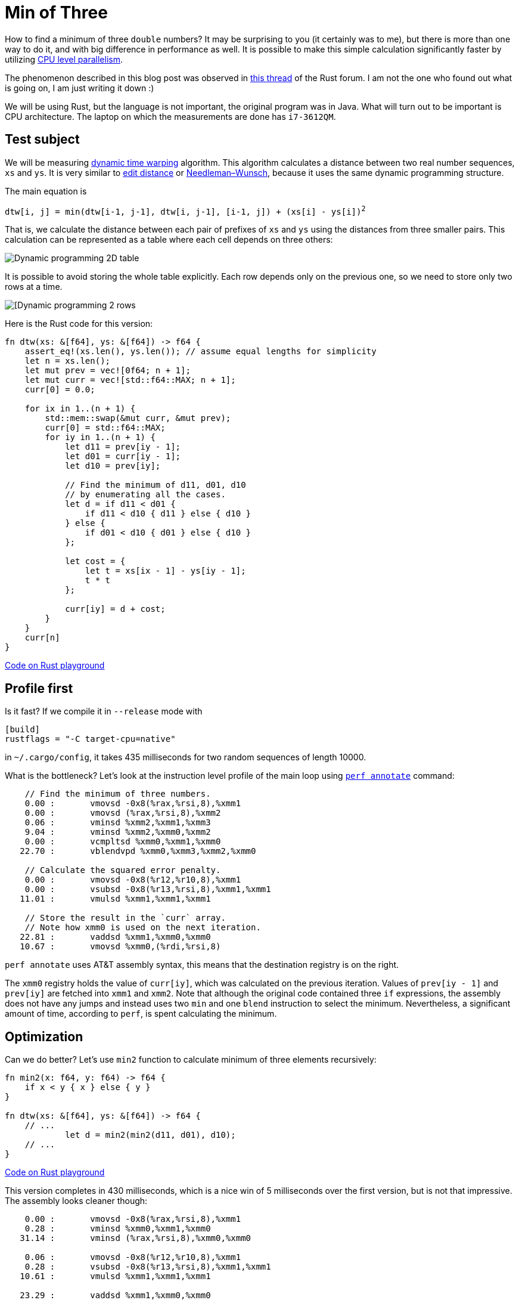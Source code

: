 = Min of Three
:page-liquid:
:page-layout: post

How to find a minimum of three `double` numbers?  It may be surprising to you
(it certainly was to me), but there is more than one way to do it, and with big
difference in performance as well. It is possible to make this simple
calculation significantly faster by utilizing
https://en.wikipedia.org/wiki/Superscalar_processor[CPU level parallelism].


:forum-thread: https://users.rust-lang.org/t/performance-issue-with-c-array-like-computation-2-times-worst-than-naive-java/9807

The phenomenon described in this blog post was observed in {forum-thread}[this thread] of the
Rust forum.  I am not the one who found out what is going on, I am just writing
it down :)


We will be using Rust, but the language is not important, the original program
was in Java. What will turn out to be important is CPU architecture.  The laptop
on which the measurements are done has `i7-3612QM`.

== Test subject

:dtw:  https://en.wikipedia.org/wiki/Dynamic_time_warping
:edit-distance: https://en.wikipedia.org/wiki/Wagner%E2%80%93Fischer_algorithm
:nw: https://en.wikipedia.org/wiki/Needleman%E2%80%93Wunsch_algorithm

We will be measuring {dtw}[dynamic time warping] algorithm. This algorithm
calculates a distance between two real number sequences, `xs` and `ys`. It is
very similar to {edit-distance}[edit distance] or {nw}[Needleman–Wunsch], because it uses the same
dynamic programming structure.


The main equation is


[subs=+quotes]
----
dtw[i, j] = min(dtw[i-1, j-1], dtw[i, j-1], [i-1, j]) + (xs[i] - ys[i])^2^
----


That is, we calculate the distance between each pair of prefixes of `xs` and `ys`
using the distances from three smaller pairs. This calculation can be represented
as a table where each cell depends on three others:

image::/assets/min3_table.png[Dynamic programming 2D table,align="center"]

It is possible to avoid storing the whole table explicitly. Each row depends
only on the previous one, so we need to store only two rows at a time.

image::/assets/min3_rows.png[[Dynamic programming 2 rows,align="center"]

Here is the Rust code for this version:

[source,rust]
----
fn dtw(xs: &[f64], ys: &[f64]) -> f64 {
    assert_eq!(xs.len(), ys.len()); // assume equal lengths for simplicity
    let n = xs.len();
    let mut prev = vec![0f64; n + 1];
    let mut curr = vec![std::f64::MAX; n + 1];
    curr[0] = 0.0;

    for ix in 1..(n + 1) {
        std::mem::swap(&mut curr, &mut prev);
        curr[0] = std::f64::MAX;
        for iy in 1..(n + 1) {
            let d11 = prev[iy - 1];
            let d01 = curr[iy - 1];
            let d10 = prev[iy];

            // Find the minimum of d11, d01, d10
            // by enumerating all the cases.
            let d = if d11 < d01 {
                if d11 < d10 { d11 } else { d10 }
            } else {
                if d01 < d10 { d01 } else { d10 }
            };

            let cost = {
                let t = xs[ix - 1] - ys[iy - 1];
                t * t
            };

            curr[iy] = d + cost;
        }
    }
    curr[n]
}
----
http://play.rust-lang.org/?gist=3d42c67904441279c4cbb1708fb35a06&version=stable[Code on Rust playground]


== Profile first

Is it fast? If we compile it in `--release` mode with

----
[build]
rustflags = "-C target-cpu=native"
----

in `~/.cargo/config`, it takes 435 milliseconds for two
random sequences of length 10000.

:perf: https://perf.wiki.kernel.org/index.php/Main_Page

What is the bottleneck? Let's look at the instruction level profile of the main
loop using {perf}[`perf annotate`] command:



----
    // Find the minimum of three numbers.
    0.00 :       vmovsd -0x8(%rax,%rsi,8),%xmm1
    0.00 :       vmovsd (%rax,%rsi,8),%xmm2
    0.06 :       vminsd %xmm2,%xmm1,%xmm3
    9.04 :       vminsd %xmm2,%xmm0,%xmm2
    0.00 :       vcmpltsd %xmm0,%xmm1,%xmm0
   22.70 :       vblendvpd %xmm0,%xmm3,%xmm2,%xmm0

    // Calculate the squared error penalty.
    0.00 :       vmovsd -0x8(%r12,%r10,8),%xmm1
    0.00 :       vsubsd -0x8(%r13,%rsi,8),%xmm1,%xmm1
   11.01 :       vmulsd %xmm1,%xmm1,%xmm1

    // Store the result in the `curr` array.
    // Note how xmm0 is used on the next iteration.
   22.81 :       vaddsd %xmm1,%xmm0,%xmm0
   10.67 :       vmovsd %xmm0,(%rdi,%rsi,8)
----

`perf annotate` uses AT&T assembly syntax, this means that the destination
registry is on the right.

The `xmm0` registry holds the value of `curr[iy]`, which was calculated on the
previous iteration. Values of `prev[iy - 1]` and `prev[iy]` are fetched into
`xmm1` and `xmm2`. Note that although the original code contained three `if`
expressions, the assembly does not have any jumps and instead uses two `min` and
one `blend` instruction to select the minimum. Nevertheless, a significant
amount of time, according to `perf`, is spent calculating the minimum.


== Optimization

Can we do better? Let's use `min2` function to calculate minimum of three
elements recursively:

[source,rust]
----
fn min2(x: f64, y: f64) -> f64 {
    if x < y { x } else { y }
}

fn dtw(xs: &[f64], ys: &[f64]) -> f64 {
    // ...
            let d = min2(min2(d11, d01), d10);
    // ...
}
----

http://play.integer32.com/?gist=c69968bb572f2973b1c314f92e4fb332&version=stable[Code on Rust playground]

This version completes in 430 milliseconds, which is a nice win of 5
milliseconds over the first version, but is not that impressive. The assembly
looks cleaner though:

----
    0.00 :       vmovsd -0x8(%rax,%rsi,8),%xmm1
    0.28 :       vminsd %xmm0,%xmm1,%xmm0
   31.14 :       vminsd (%rax,%rsi,8),%xmm0,%xmm0

    0.06 :       vmovsd -0x8(%r12,%r10,8),%xmm1
    0.28 :       vsubsd -0x8(%r13,%rsi,8),%xmm1,%xmm1
   10.61 :       vmulsd %xmm1,%xmm1,%xmm1

   23.29 :       vaddsd %xmm1,%xmm0,%xmm0
   11.11 :       vmovsd %xmm0,(%rdi,%rsi,8)
----


Up to this point it was a rather boring blog post about Rust with some assembly
thrown in. But let's tweak the last variant just a little bit ...

[source,rust]
----
fn dtw(xs: &[f64], ys: &[f64]) -> f64 {
    // ...
            // Swap d10 and d01.
            let d = min2(min2(d11, d10), d01);
    // ...
}
----

http://play.integer32.com/?gist=caf7609db82341fb7ccf13033738232e&version=stable[Code on Rust playground]

This version takes only 287 milliseconds to run, which is roughly 1.5 times
faster than the previous one! However, the assembly looks almost the same ...

----
    0.08 :       vmovsd -0x8(%rax,%rsi,8),%xmm1
    0.17 :       vminsd (%rax,%rsi,8),%xmm1,%xmm1
   16.40 :       vminsd %xmm0,%xmm1,%xmm0

    0.00 :       vmovsd -0x8(%r12,%r10,8),%xmm1
    0.17 :       vsubsd -0x8(%r13,%rsi,8),%xmm1,%xmm1
   18.24 :       vmulsd %xmm1,%xmm1,%xmm1

   17.15 :       vaddsd %xmm1,%xmm0,%xmm0
   15.82 :       vmovsd %xmm0,(%rdi,%rsi,8)
----

The only difference is that two `vminsd` instructions are swapped.
But it is definitely much faster.


== A possible explanation

:answer: https://users.rust-lang.org/t/performance-issue-with-c-array-like-computation-2-times-worst-than-naive-java/9807/30?u=matklad

:popper: https://en.wikipedia.org/wiki/Falsifiability

A possible explanation is a synergy of CPU level parallelism and speculative
execution. It was proposed by {answer}[@krdln and @vitalyd]. I don't know how to
{popper}[falsify] it, but it at least looks plausible to me!

Imagine for a second that instead of `vminsd %xmm0,%xmm1,%xmm0` instruction
in the preceding assembly there is just `vmovsd %xmm1,%xmm0`. That is, we don't
use `xmm0` from the previous iteration at all! This corresponds to the following
update rule:

image::/assets/min3_par.png[Parallel update,align="center"]

The important property of this update rule is that CPU can calculate two cells
simultaneously in parallel, because there is no data dependency between
`curr[i]` and `curr[i + 1]`.

We do have `vminsd %xmm0,%xmm1,%xmm0`, but it is equivalent to `vmovsd
%xmm1,%xmm0` if `xmm1` is smaller than `xmm0`. And this is often the case:
`xmm1` holds the minimum of upper and diagonal cell, so it is likely to be less
then a single cell to the left. Also, the diagonal path is taken slightly more
often then the two alternatives, which adds to the bias.

So it looks like the CPU is able to speculatively execute `vminsd` and
parallelise the following computation based on this speculation! Isn't that
awesome?


== Further directions


It's interesting that we can make the computation truly parallel if we update
the cells diagonally:

image::/assets/min3_diag.png[Diagonal update,align="center"]

:part2: link:{{ site.baseurl }}{% post_url 2017-03-18-min-of-three-part-2 %}

This is explored in {part2}[the second part] of this post.

== Conclusion

Despite the fact that Rust is a high level language, there is a strong
correlation between the source code and the generated assembly. Small tweaks to
the source result in the small changes to the assembly with potentially big
implications for performance. Also, `perf` is great!

That's all :)

